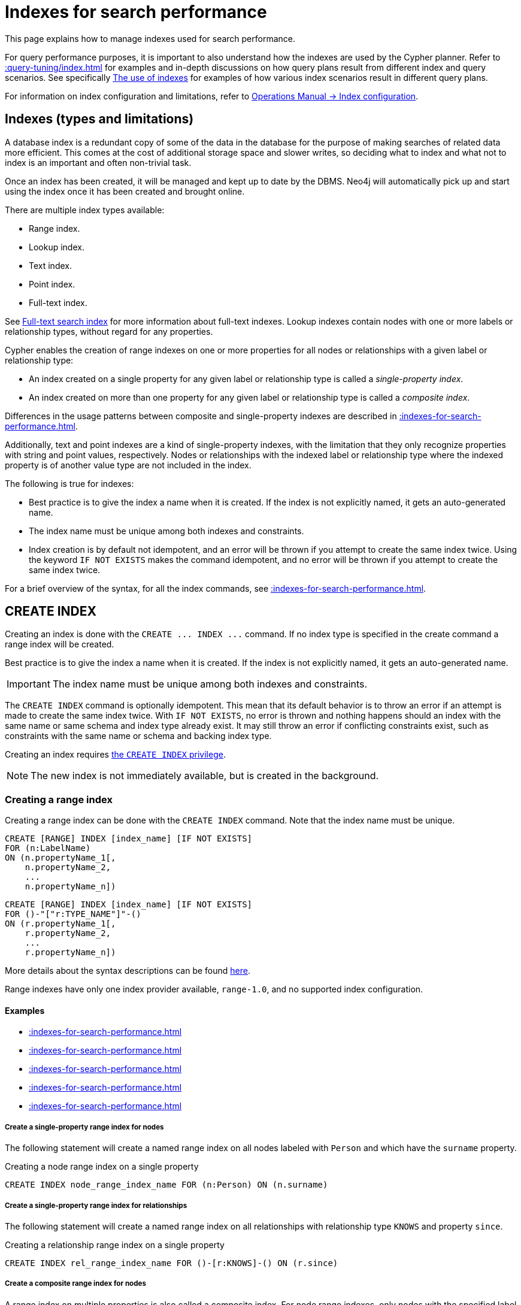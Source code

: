 :description: This section explains how to manage indexes used for search performance.

[[indexes-search-performance]]
= Indexes for search performance

This page explains how to manage indexes used for search performance.

For query performance purposes, it is important to also understand how the indexes are used by the Cypher planner.
Refer to xref::query-tuning/index.adoc[] for examples and in-depth discussions on how query plans result from different index and query scenarios.
See specifically xref::query-tuning/indexes.adoc[The use of indexes] for examples of how various index scenarios result in different query plans.

For information on index configuration and limitations, refer to link:{neo4j-docs-base-uri}/operations-manual/{page-version}/performance/index-configuration[Operations Manual -> Index configuration].


[[indexes-types-and-limitations]]
== Indexes (types and limitations)

A database index is a redundant copy of some of the data in the database for the purpose of making searches of related data more efficient.
This comes at the cost of additional storage space and slower writes, so deciding what to index and what not to index is an important and often non-trivial task.

Once an index has been created, it will be managed and kept up to date by the DBMS.
Neo4j will automatically pick up and start using the index once it has been created and brought online.

There are multiple index types available:

* Range index.
* Lookup index.
* Text index.
* Point index.
* Full-text index.

See xref::indexes-for-full-text-search.adoc[Full-text search index] for more information about full-text indexes.
Lookup indexes contain nodes with one or more labels or relationship types, without regard for any properties.

Cypher enables the creation of range indexes on one or more properties for all nodes or relationships with a given label or relationship type:

* An index created on a single property for any given label or relationship type is called a _single-property index_.
* An index created on more than one property for any given label or relationship type is called a _composite index_.

Differences in the usage patterns between composite and single-property indexes are described in xref::indexes-for-search-performance.adoc#indexes-single-vs-composite-index[].

Additionally, text and point indexes are a kind of single-property indexes, with the limitation that they only recognize properties with string and point values, respectively.
Nodes or relationships with the indexed label or relationship type where the indexed property is of another value type are not included in the index.

The following is true for indexes:

* Best practice is to give the index a name when it is created.
If the index is not explicitly named, it gets an auto-generated name.
* The index name must be unique among both indexes and constraints.
* Index creation is by default not idempotent, and an error will be thrown if you attempt to create the same index twice.
Using the keyword `IF NOT EXISTS` makes the command idempotent, and no error will be thrown if you attempt to create the same index twice.

For a brief overview of the syntax, for all the index commands, see xref::indexes-for-search-performance.adoc#indexes-syntax[].


[[indexes-create-indexes]]
== +CREATE INDEX+

Creating an index is done with the `+CREATE ... INDEX ...+` command.
If no index type is specified in the create command a range index will be created.

Best practice is to give the index a name when it is created.
If the index is not explicitly named, it gets an auto-generated name.

[IMPORTANT]
====
The index name must be unique among both indexes and constraints.
====

The `+CREATE INDEX+` command is optionally idempotent. This mean that its default behavior is to throw an error if an attempt is made to create the same index twice.
With `IF NOT EXISTS`, no error is thrown and nothing happens should an index with the same name or same schema and index type already exist.
It may still throw an error if conflicting constraints exist, such as constraints with the same name or schema and backing index type.

Creating an index requires xref::administration/access-control/database-administration.adoc#access-control-database-administration-index[the `CREATE INDEX` privilege].

[NOTE]
====
The new index is not immediately available, but is created in the background.
====

[[indexes-create-range-index]]
=== Creating a range index

Creating a range index can be done with the `CREATE INDEX` command.
Note that the index name must be unique.

[source, syntax, role="noheader"]
----
CREATE [RANGE] INDEX [index_name] [IF NOT EXISTS]
FOR (n:LabelName)
ON (n.propertyName_1[,
    n.propertyName_2,
    ...
    n.propertyName_n])
----
[source, syntax, role="noheader"]
----
CREATE [RANGE] INDEX [index_name] [IF NOT EXISTS]
FOR ()-"["r:TYPE_NAME"]"-()
ON (r.propertyName_1[,
    r.propertyName_2,
    ...
    r.propertyName_n])
----

More details about the syntax descriptions can be found xref:administration/index.adoc#administration-syntax[here].

Range indexes have only one index provider available, `range-1.0`, and no supported index configuration.

[discrete]
==== Examples

* xref::indexes-for-search-performance.adoc#indexes-create-a-single-property-range-index-for-nodes[]
* xref::indexes-for-search-performance.adoc#indexes-create-a-single-property-range-index-for-relationships[]
* xref::indexes-for-search-performance.adoc#indexes-create-a-composite-range-index-for-nodes[]
* xref::indexes-for-search-performance.adoc#indexes-create-a-composite-range-index-for-relationships[]
* xref::indexes-for-search-performance.adoc#indexes-create-a-range-index-only-if-it-does-not-already-exist[]

[discrete]
[[indexes-create-a-single-property-range-index-for-nodes]]
===== Create a single-property range index for nodes

The following statement will create a named range index on all nodes labeled with `Person` and which have the `surname` property.

.Creating a node range index on a single property
[source, cypher]
----
CREATE INDEX node_range_index_name FOR (n:Person) ON (n.surname)
----

[discrete]
[[indexes-create-a-single-property-range-index-for-relationships]]
===== Create a single-property range index for relationships

The following statement will create a named range index on all relationships with relationship type `KNOWS` and property `since`.

.Creating a relationship range index on a single property
[source, cypher]
----
CREATE INDEX rel_range_index_name FOR ()-[r:KNOWS]-() ON (r.since)
----

[discrete]
[[indexes-create-a-composite-range-index-for-nodes]]
===== Create a composite range index for nodes

A range index on multiple properties is also called a composite index.
For node range indexes, only nodes with the specified label and that contain all the specified properties will be added to the index.

The following statement will create a named composite range index on all nodes labeled with `Person` and which have both an `age` and `country` property.

.Creating a composite node range index on multiple properties
[source, cypher]
----
CREATE INDEX composite_range_node_index_name FOR (n:Person) ON (n.age, n.country)
----

[discrete]
[[indexes-create-a-composite-range-index-for-relationships]]
===== Create a composite range index for relationships

A range index on multiple properties is also called a composite index.
For relationship range indexes, only relationships with the specified type and that contain all the specified properties will be added to the index.

The following statement will create a named composite range index on all relationships labeled with `PURCHASED` and which have both a `date` and `amount` property.

.Creating a composite relationship range index on multiple properties
[source, cypher]
----
CREATE INDEX composite_range_rel_index_name FOR ()-[r:PURCHASED]-() ON (r.date, r.amount)
----

[discrete]
[[indexes-create-a-range-index-only-if-it-does-not-already-exist]]
===== Create a range index only if it does not already exist

If it is not known whether an index exists or not, add `IF NOT EXISTS` to ensure it does.

.Creating a range index with `IF NOT EXISTS`
[source, cypher]
----
CREATE INDEX node_range_index_name IF NOT EXISTS
FOR (n:Person) ON (n.surname)
----

The index will not be created if there already exists an index with the same schema and type, same name or both.


[[indexes-create-text-index]]
=== Creating a text index

Creating a text index can be done with the `CREATE TEXT INDEX` command.
Note that the index name must be unique.

[source, syntax, role="noheader"]
----
CREATE TEXT INDEX [index_name] [IF NOT EXISTS]
FOR (n:LabelName)
ON (n.propertyName)
[OPTIONS "{" option: value[, ...] "}"]
----
[source, syntax, role="noheader"]
----
CREATE TEXT INDEX [index_name] [IF NOT EXISTS]
FOR ()-"["r:TYPE_NAME"]"-()
ON (r.propertyName)
[OPTIONS "{" option: value[, ...] "}"]
----

More details about the syntax descriptions can be found xref:administration/index.adoc#administration-syntax[here].

As of Neo4j 5.1, text indexes have two index providers available, `text-2.0` (default) and `text-1.0` (deprecated), and no supported index configuration.


[NOTE]
====
Text indexes only recognize string values and do not support multiple properties.
====

[discrete]
==== Examples

* xref::indexes-for-search-performance.adoc#indexes-create-a-node-text-index[]
* xref::indexes-for-search-performance.adoc#indexes-create-a-relationship-text-index[]
* xref::indexes-for-search-performance.adoc#indexes-create-a-text-index-only-if-it-does-not-already-exist[]
* xref::indexes-for-search-performance.adoc#indexes-create-a-text-index-specifying-the-index-provider[]

[discrete]
[[indexes-create-a-node-text-index]]
===== Create a node text index

The following statement will create a named text index on all nodes labeled with `Person` and which have the `nickname` string property.

.Creating a node text index on a single property
[source, cypher]
----
CREATE TEXT INDEX node_text_index_nickname FOR (n:Person) ON (n.nickname)
----

[discrete]
[[indexes-create-a-relationship-text-index]]
===== Create a relationship text index

The following statement will create a named text index on all relationships with relationship type `KNOWS` and string property `interest`.

.Creating a relationship text index on a single property
[source, cypher]
----
CREATE TEXT INDEX rel_text_index_name FOR ()-[r:KNOWS]-() ON (r.interest)
----

[discrete]
[[indexes-create-a-text-index-only-if-it-does-not-already-exist]]
===== Create a text index only if it does not already exist

If it is not known whether an index exists or not, add `IF NOT EXISTS` to ensure it does.

The following statement will attempt to create a named text index on all nodes labeled with `Person` and which have the `nickname` string property.

.Creating a text index with `IF NOT EXISTS`
[source, cypher]
----
CREATE TEXT INDEX node_index_name IF NOT EXISTS FOR (n:Person) ON (n.nickname)
----

Note that the index will not be created if there already exists an index with the same schema and type, same name or both.

[discrete]
[[indexes-create-a-text-index-specifying-the-index-provider]]
===== Create a text index specifying the index provider

To create a text index with a specific index provider, the `OPTIONS` clause is used.
The valid values for the index provider are `text-2.0` and `text-1.0` (deprecated).
The default provider is `text-2.0`.

.Creating a text index with index provider
[source, cypher]
----
CREATE TEXT INDEX text_index_with_indexprovider FOR ()-[r:TYPE]-() ON (r.prop1)
OPTIONS {indexProvider: 'text-2.0'}
----

There is no supported index configuration for text indexes.


[[indexes-create-point-index]]
=== Creating a point index

Creating a point index can be done with the `CREATE POINT INDEX` command.
Note that the index name must be unique.

[source, syntax, role="noheader"]
----
CREATE POINT INDEX [index_name] [IF NOT EXISTS]
FOR (n:LabelName)
ON (n.propertyName)
[OPTIONS "{" option: value[, ...] "}"]
----
[source, syntax, role="noheader"]
----
CREATE POINT INDEX [index_name] [IF NOT EXISTS]
FOR ()-"["r:TYPE_NAME"]"-()
ON (r.propertyName)
[OPTIONS "{" option: value[, ...] "}"]
----

More details about the syntax descriptions can be found xref:administration/index.adoc#administration-syntax[here].

Point indexes have supported index configuration, see the last examples, but only one index provider available, `point-1.0`.

[NOTE]
====
Note that point indexes only recognize point values and do not support multiple properties.
====

[discrete]
==== Examples

* xref::indexes-for-search-performance.adoc#indexes-create-a-node-point-index[]
* xref::indexes-for-search-performance.adoc#indexes-create-a-relationship-point-index[]
* xref::indexes-for-search-performance.adoc#indexes-create-a-point-index-only-if-it-does-not-already-exist[]
* xref::indexes-for-search-performance.adoc#indexes-create-a-point-index-specifying-the-index-configuration[]

[discrete]
[[indexes-create-a-node-point-index]]
===== Create a node point index

The following statement will create a named point index on all nodes labeled with `Person` and which have the `sublocation` point property.

.Creating a node point index on a single property
[source, cypher]
----
CREATE POINT INDEX node_point_index_name FOR (n:Person) ON (n.sublocation)
----

[discrete]
[[indexes-create-a-relationship-point-index]]
===== Create a relationship point index

The following statement will create a named point index on all relationships with relationship type `STREET` and point property `intersection`.

.Creating a relationship point index on a single property
[source, cypher]
----
CREATE POINT INDEX rel_point_index_name FOR ()-[r:STREET]-() ON (r.intersection)
----

[discrete]
[[indexes-create-a-point-index-only-if-it-does-not-already-exist]]
===== Create a point index only if it does not already exist

If it is not known whether an index exists or not, add `IF NOT EXISTS` to ensure it does.

.Creating a point index with `IF NOT EXISTS`
[source, cypher]
----
CREATE POINT INDEX node_point_index IF NOT EXISTS
FOR (n:Person) ON (n.sublocation)
----

Note that the index will not be created if there already exists an index with the same schema and type, same name or both.

[discrete]
[[indexes-create-a-point-index-specifying-the-index-configuration]]
===== Create a point index specifying the index configuration

To create a point index with a specific index configuration, the `OPTIONS` clause is used.

The valid configuration settings are:

* `spatial.cartesian.min`
* `spatial.cartesian.max`
* `spatial.cartesian-3d.min`
* `spatial.cartesian-3d.max`
* `spatial.wgs-84.min`
* `spatial.wgs-84.max`
* `spatial.wgs-84-3d.min`
* `spatial.wgs-84-3d.max`

Non-specified settings have their respective default values.

The following statement will create a point index specifying the `spatial.cartesian.min` and `spatial.cartesian.max` settings.

.Creating a point index with index configuration
[source, cypher]
----
CREATE POINT INDEX point_index_with_config
FOR (n:Label) ON (n.prop2)
OPTIONS {
  indexConfig: {
    `spatial.cartesian.min`: [-100.0, -100.0],
    `spatial.cartesian.max`: [100.0, 100.0]
  }
}
----

Specifying the index configuration can be combined with specifying index provider.
Though only one valid value exists for the index provider, `point-1.0`, which is the default value.


[[indexes-create-token-index]]
=== Creating a token lookup index

Creating a token lookup index (node label or relationship type lookup index) can be done with the `CREATE LOOKUP INDEX` command.
Note that the index name must be unique.

[source, syntax, role="noheader"]
----
CREATE LOOKUP INDEX [index_name] [IF NOT EXISTS]
FOR (n)
ON EACH labels(n)
----
[source, syntax, role="noheader"]
----
CREATE LOOKUP INDEX [index_name] [IF NOT EXISTS]
FOR ()-"["r"]"-()
ON [EACH] type(r)
----

More details about the syntax descriptions can be found xref:administration/index.adoc#administration-syntax[here].

Token lookup indexes have only one index provider available, `token-lookup-1.0`, and no supported index configuration.

[discrete]
==== Examples

* xref::indexes-for-search-performance.adoc#indexes-create-a-node-label-lookup-index[]
* xref::indexes-for-search-performance.adoc#indexes-create-a-relationship-type-lookup-index[]
* xref::indexes-for-search-performance.adoc#indexes-create-a-lookup-index-only-if-it-does-not-already-exist[]

[discrete]
[[indexes-create-a-node-label-lookup-index]]
===== Create a node label lookup index

The following statement will create a named node label lookup index on all nodes with one or more labels:

// Lookup indexes exist by default, recreating them would raise an error
.Creating a node label lookup index
[source, cypher, role=test-skip]
----
CREATE LOOKUP INDEX node_label_lookup_index FOR (n) ON EACH labels(n)
----

[NOTE]
====
Only one node label lookup index can exist at a time.
====

[discrete]
[[indexes-create-a-relationship-type-lookup-index]]
===== Create a relationship type lookup index

The following statement will create a named relationship type lookup index on all relationships with any relationship type.

// Lookup indexes exist by default, recreating them would raise an error
.Creating a relationship type lookup index
[source, cypher, role=test-skip]
----
CREATE LOOKUP INDEX rel_type_lookup_index FOR ()-[r]-() ON EACH type(r)
----

[NOTE]
====
Only one relationship type lookup index can exist at a time.
====

[discrete]
[[indexes-create-a-lookup-index-only-if-it-does-not-already-exist]]
===== Create a token lookup index only if it does not already exist

If it is not known whether an index exists or not, add `IF NOT EXISTS` to ensure it does.

.Creating a node label lookup index with `IF NOT EXISTS`
[source, cypher]
----
CREATE LOOKUP INDEX node_label_lookup IF NOT EXISTS FOR (n) ON EACH labels(n)
----

The index will not be created if there already exists an index with the same schema and type, same name or both.


[[indexes-create-conflicting-index]]
=== Creating an index when a conflicting index or constraint exists

* xref::indexes-for-search-performance.adoc#indexes-failure-to-create-an-already-existing-index[]
* xref::indexes-for-search-performance.adoc#indexes-failure-to-create-an-index-with-the-same-name-as-an-already-existing-index[]
* xref::indexes-for-search-performance.adoc#indexes-failure-to-create-an-index-when-a-constraint-already-exists[]
* xref::indexes-for-search-performance.adoc#indexes-failure-to-create-an-index-with-the-same-name-as-an-already-existing-constraint[]

[discrete]
[[indexes-failure-to-create-an-already-existing-index]]
==== Failure to create an already existing index

Create an index on the property `title` on nodes with the `Book` label, when that index already exists.

////
[source, cypher, role=test-setup]
----
CREATE INDEX example_index FOR (n:Book) ON (n.title)
----
////

.Creating a duplicated index
[source, cypher, role=test-fail]
----
CREATE INDEX bookTitleIndex FOR (book:Book) ON (book.title)
----

In this case the index can not be created because it already exists.

.Error message
[source, error]
----
There already exists an index (:Book {title}).
----

[discrete]
[[indexes-failure-to-create-an-index-with-the-same-name-as-an-already-existing-index]]
==== Failure to create an index with the same name as an already existing index

Create a named index on the property `numberOfPages` on nodes with the `Book` label, when an index with the given name already exists.
The index type of the existing index does not matter.

////
[source, cypher, role=test-setup]
----
CREATE TEXT INDEX indexOnBooks FOR (b:Label1) ON (b.prop1)
----
////

.Creating an index with a duplicated name
[source, cypher, role=test-fail]
----
CREATE INDEX indexOnBooks FOR (book:Book) ON (book.numberOfPages)
----

In this case the index can't be created because there already exists an index with the given name.

.Error message
[source, error]
----
There already exists an index called 'indexOnBooks'.
----

[discrete]
[[indexes-failure-to-create-an-index-when-a-constraint-already-exists]]
==== Failure to create an index when a constraint already exists

Create an index on the property `isbn` on nodes with the `Book` label, when an index-backed constraint already exists on that schema.
This is only relevant for range indexes.

////
[source, cypher, role=test-setup]
----
CREATE CONSTRAINT uniqueBookIsbn FOR (book:Book) REQUIRE (book.isbn) IS UNIQUE
----
////

.Creating a range index on same schema as existing index-backed constraint
[source, cypher, role=test-fail]
----
CREATE INDEX bookIsbnIndex FOR (book:Book) ON (book.isbn)
----

In this case the index can not be created because an index-backed constraint already exists on that label and property combination.

.Error message
[source, error]
----
There is a uniqueness constraint on (:Book {isbn}), so an index is already created that matches this.
----

[discrete]
[[indexes-failure-to-create-an-index-with-the-same-name-as-an-already-existing-constraint]]
==== Failure to create an index with the same name as an already existing constraint

Create a named index on the property `numberOfPages` on nodes with the `Book` label, when a constraint with the given name already exists.

////
[source, cypher, role=test-setup]
----
CREATE CONSTRAINT bookRecommendations FOR (book:Book) REQUIRE (book.recommend) IS NOT NULL
----
////

.Creating an index with same name as an existing constraint
[source, cypher, role=test-fail]
----
CREATE INDEX bookRecommendations FOR (book:Book) ON (book.recommendations)
----

In this case the index can not be created because there already exists a constraint with the given name.

.Error message
[source, error]
----
There already exists a constraint called 'bookRecommendations'.
----


[[indexes-list-indexes]]
== +SHOW INDEXES+

Listing indexes can be done with `SHOW INDEXES`.

[source, syntax, role="noheader"]
----
SHOW [ALL \| FULLTEXT \| LOOKUP \| POINT \| RANGE \| TEXT] INDEX[ES]
  [YIELD { * \| field[, ...] } [ORDER BY field[, ...]] [SKIP n] [LIMIT n]]
  [WHERE expression]
  [RETURN field[, ...] [ORDER BY field[, ...]] [SKIP n] [LIMIT n]]
----

More details about the syntax descriptions can be found xref:administration/index.adoc#administration-syntax[here].

This command will produce a table with the following columns:

.List indexes output
[options="header", cols="4,6,2"]
|===
| Column | Description | Type

| `id`
| The id of the index. label:default-output[]
| `INTEGER`

| `name`
| Name of the index (explicitly set by the user or automatically assigned). label:default-output[]
| `STRING`

| `state`
| Current state of the index. label:default-output[]
| `STRING`

| `populationPercent`
| % of index population. label:default-output[]
| `FLOAT`

| `type`
| The IndexType of this index (`FULLTEXT`, `LOOKUP`, `POINT`, `RANGE`, or `TEXT`). label:default-output[]
| `STRING`

| `entityType`
| Type of entities this index represents (nodes or relationship). label:default-output[]
| `STRING`

| `labelsOrTypes`
| The labels or relationship types of this index. label:default-output[]
| `LIST<STRING>`

| `properties`
| The properties of this index. label:default-output[]
| `LIST<STRING>`

| `indexProvider`
| The index provider for this index. label:default-output[]
| `STRING`

// New in 5.0
| `owningConstraint`
| The name of the constraint the index is associated with or `null` if the index is not associated with any constraint. label:default-output[]
| `STRING`

// New in 5.8
| `lastRead`
| The last time the index was used for reading.
Returns `null` if the index has not been read since `trackedSince`, or if the statistics are not tracked.
label:default-output[]
label:new[Introduced in 5.8]
| `ZONED DATETIME`

// New in 5.8
| `readCount`
| The number of read queries that have been issued to this index since `trackedSince`, or `null` if the statistics are not tracked. label:default-output[]
label:new[Introduced in 5.8]
| `INTEGER`

// New in 5.8
| `trackedSince`
| The time when usage statistics tracking started for this index, or `null` if the statistics are not tracked.
label:new[Introduced in 5.8]
| `ZONED DATETIME`

| `options`
| The options passed to `CREATE` command.
| `MAP`

| `failureMessage`
| The failure description of a failed index.
| `STRING`

| `createStatement`
| Statement used to create the index.
| `STRING`

|===

[NOTE]
====
The command `SHOW INDEXES` returns only the default output.
For a full output use the optional `YIELD` command.
Full output: `+SHOW INDEXES YIELD *+`.
====

Listing indexes also allows for `WHERE` and `YIELD` clauses to filter the returned rows and columns.

Listing indexes require xref::administration/access-control/database-administration.adoc#access-control-database-administration-index[the `SHOW INDEX` privilege].

[discrete]
=== Examples

* xref::indexes-for-search-performance.adoc#indexes-listing-all-indexes[]
* xref::indexes-for-search-performance.adoc#indexes-listing-indexes-with-filtering[]


[discrete]
[[indexes-listing-all-indexes]]
==== Listing all indexes

To list all indexes with the default output columns, the `SHOW INDEXES` command can be used.
If all columns are required, use `SHOW INDEXES YIELD *`.

.Showing all indexes
[source, cypher, role=test-result-skip]
----
SHOW INDEXES
----

// SHOW INDEXES default outputs
// 4.4: id, name, state, populationPercent, uniqueness, type, entityType, labelsOrTypes, properties, indexProvider
// 5.0: id, name, state, populationPercent, type, entityType, labelsOrTypes, properties, indexProvider, owningConstraint
// 5.8: id, name, state, populationPercent, type, entityType, labelsOrTypes, properties, indexProvider, owningConstraint, lastRead, readCount

.Result
[queryresult]
----
+-----------------------------------------------------------------------------------------------------------------------------------------------------------------------------------------------------------------------+
| id | name                              | state    | populationPercent | type     | entityType     | labelsOrTypes | properties         | indexProvider      | owningConstraint | lastRead                 | readCount |
+-----------------------------------------------------------------------------------------------------------------------------------------------------------------------------------------------------------------------+
| 3  | "composite_range_node_index_name" | "ONLINE" | 100.0             | "RANGE"  | "NODE"         | ["Person"]    | ["age", "country"] | "range-1.0"        | NULL             | NULL                     | 0         |
| 4  | "composite_range_rel_index_name"  | "ONLINE" | 100.0             | "RANGE"  | "RELATIONSHIP" | ["PURCHASED"] | ["date", "amount"] | "range-1.0"        | NULL             | 2023-03-13T11:41:44.537Z | 1         |
| 13 | "example_index"                   | "ONLINE" | 100.0             | "RANGE"  | "NODE"         | ["Book"]      | ["title"]          | "range-1.0"        | NULL             | 2023-04-10T15:41:44.537Z | 2         |
| 14 | "indexOnBooks"                    | "ONLINE" | 100.0             | "TEXT"   | "NODE"         | ["Label1"]    | ["prop1"]          | "text-2.0"         | NULL             | NULL                     | 0         |
| 11 | "node_label_lookup_index"         | "ONLINE" | 100.0             | "LOOKUP" | "NODE"         | NULL          | NULL               | "token-lookup-1.0" | NULL             | 2023-04-13T08:11:15.537Z | 10        |
| 8  | "node_point_index_name"           | "ONLINE" | 100.0             | "POINT"  | "NODE"         | ["Person"]    | ["sublocation"]    | "point-1.0"        | NULL             | 2023-04-05T16:21:44.692Z | 1         |
| 1  | "node_range_index_name"           | "ONLINE" | 100.0             | "RANGE"  | "NODE"         | ["Person"]    | ["surname"]        | "range-1.0"        | NULL             | 2022-12-30T02:01:44.537Z | 6         |
| 5  | "node_text_index_nickname"        | "ONLINE" | 100.0             | "TEXT"   | "NODE"         | ["Person"]    | ["nickname"]       | "text-2.0"         | NULL             | 2023-04-13T11:41:44.537Z | 2         |
| 10 | "point_index_with_config"         | "ONLINE" | 100.0             | "POINT"  | "NODE"         | ["Label"]     | ["prop2"]          | "point-1.0"        | NULL             | NULL                     | 0         |
| 9  | "rel_point_index_name"            | "ONLINE" | 100.0             | "POINT"  | "RELATIONSHIP" | ["STREET"]    | ["intersection"]   | "point-1.0"        | NULL             | 2023-03-03T13:37:42.537Z | 2         |
| 2  | "rel_range_index_name"            | "ONLINE" | 100.0             | "RANGE"  | "RELATIONSHIP" | ["KNOWS"]     | ["since"]          | "range-1.0"        | NULL             | 2023-04-12T10:41:44.692Z | 5         |
| 6  | "rel_text_index_name"             | "ONLINE" | 100.0             | "TEXT"   | "RELATIONSHIP" | ["KNOWS"]     | ["interest"]       | "text-2.0"         | NULL             | 2023-04-01T10:40:44.537Z | 3         |
| 12 | "rel_type_lookup_index"           | "ONLINE" | 100.0             | "LOOKUP" | "RELATIONSHIP" | NULL          | NULL               | "token-lookup-1.0" | NULL             | 2023-04-12T21:41:44.537Z | 7         |
| 7  | "text_index_with_indexprovider"   | "ONLINE" | 100.0             | "TEXT"   | "RELATIONSHIP" | ["TYPE"]      | ["prop1"]          | "text-2.0"         | NULL             | NULL                     | 0         |
| 15 | "uniqueBookIsbn"                  | "ONLINE" | 100.0             | "RANGE"  | "NODE"         | ["Book"]      | ["isbn"]           | "range-1.0"        | "uniqueBookIsbn" | 2023-04-13T11:41:44.692Z | 6         |
+-----------------------------------------------------------------------------------------------------------------------------------------------------------------------------------------------------------------------+
15 rows
----

One of the output columns from `SHOW INDEXES` is the name of the index.
This can be used to drop the index with the xref::indexes-for-search-performance.adoc#indexes-drop-an-index[`DROP INDEX` command].


[discrete]
[[indexes-listing-indexes-with-filtering]]
==== Listing indexes with filtering

One way of filtering the output from `SHOW INDEXES` by index type is the use of type keywords, listed in the syntax description.

For example, to show only range indexes, use `SHOW RANGE INDEXES`.

Another more flexible way of filtering the output is to use the `WHERE` clause.
An example is to only show indexes not belonging to constraints.

To show only range indexes that does not belong to a constraint we can combine the filtering versions.

.Showing range indexes
[source, cypher, role=test-result-skip]
----
SHOW RANGE INDEXES WHERE owningConstraint IS NULL
----

.Result
[queryresult]
----
+-----------------------------------------------------------------------------------------------------------------------------------------------------------------------------------------------------------------+
| id | name                              | state    | populationPercent | type    | entityType     | labelsOrTypes | properties         | indexProvider | owningConstraint | lastRead                 | readCount |
+-----------------------------------------------------------------------------------------------------------------------------------------------------------------------------------------------------------------+
| 3  | "composite_range_node_index_name" | "ONLINE" | 100.0             | "RANGE" | "NODE"         | ["Person"]    | ["age", "country"] | "range-1.0"   | NULL             | NULL                     | 0         |
| 4  | "composite_range_rel_index_name"  | "ONLINE" | 100.0             | "RANGE" | "RELATIONSHIP" | ["PURCHASED"] | ["date", "amount"] | "range-1.0"   | NULL             | 2023-03-13T11:41:44.537Z | 1         |
| 13 | "example_index"                   | "ONLINE" | 100.0             | "RANGE" | "NODE"         | ["Book"]      | ["title"]          | "range-1.0"   | NULL             | 2023-04-10T15:41:44.537Z | 2         |
| 1  | "node_range_index_name"           | "ONLINE" | 100.0             | "RANGE" | "NODE"         | ["Person"]    | ["surname"]        | "range-1.0"   | NULL             | 2022-12-30T02:01:44.537Z | 6         |
| 2  | "rel_range_index_name"            | "ONLINE" | 100.0             | "RANGE" | "RELATIONSHIP" | ["KNOWS"]     | ["since"]          | "range-1.0"   | NULL             | 2023-04-12T10:41:44.692Z | 5         |
+-----------------------------------------------------------------------------------------------------------------------------------------------------------------------------------------------------------------+
5 rows
----

This will only return the default output columns.

To get all columns, use:

[source, syntax, role="noheader"]
----
SHOW RANGE INDEXES YIELD * WHERE owningConstraint IS NULL
----


[[indexes-drop-indexes]]
== +DROP INDEX+

An index can be dropped (removed) using the name with the `DROP INDEX index_name` command.
This command can drop indexes of any type, except those backing constraints.
The name of the index can be found using the xref::indexes-for-search-performance.adoc#indexes-list-indexes[`SHOW INDEXES` command], given in the output column `name`.

[source, syntax, role="noheader"]
----
DROP INDEX index_name [IF EXISTS]
----

More details about the syntax descriptions can be found xref:administration/index.adoc#administration-syntax[here].

The `DROP INDEX` command is optionally idempotent.
This means that its default behavior is to throw an error if an attempt is made to drop the same index twice.
With `IF EXISTS`, no error is thrown and nothing happens should the index not exist.

Dropping an index requires xref::administration/access-control/database-administration.adoc#access-control-database-administration-index[the `DROP INDEX` privilege].

[discrete]
=== Examples

* xref::indexes-for-search-performance.adoc#indexes-drop-an-index[]
* xref::indexes-for-search-performance.adoc#indexes-drop-a-non-existing-index[]


[discrete]
[[indexes-drop-an-index]]
==== Drop an index

The following statement will attempt to drop the index named `example_index`.

.Dropping an index
[source, cypher]
----
DROP INDEX example_index
----

If an index with that name exists it is removed, if not the command fails.


[discrete]
[[indexes-drop-a-non-existing-index]]
==== Drop a non-existing index

If it is uncertain if an index exists and you want to drop it if it does but not get an error should it not, use `IF EXISTS`.

The following statement will attempt to drop the index named `missing_index_name`.

.Dropping an index with `IF EXISTS`
[source, cypher]
----
DROP INDEX missing_index_name IF EXISTS
----

If an index with that name exists it is removed, if not the command does nothing.


[[indexes-syntax]]
== Syntax

[IMPORTANT]
====
The index name must be unique among both indexes and constraints.
====

[NOTE]
====
Best practice is to give the index a name when it is created.
If the index is not explicitly named, it gets an auto-generated name.
====

[NOTE]
====
The `+CREATE ... INDEX ...+` command is optionally idempotent. This mean that its default behavior is to throw an error if an attempt is made to create the same index twice.
With `IF NOT EXISTS`, no error is thrown and nothing happens should an index with the same name or same schema and index type already exist.
It may still throw an error if conflicting constraints exist, such as constraints with the same name or schema and backing index type.
====

[NOTE]
====
More details about the syntax descriptions can be found xref:administration/index.adoc#administration-syntax[here].
====


.+Create a range index on nodes+
[options="noheader", width="100%", cols="2, 8a"]
|===

| Syntax
|
[source, syntax, role="noheader"]
----
CREATE [RANGE] INDEX [index_name] [IF NOT EXISTS]
FOR (n:LabelName)
ON (n.propertyName_1[,
    n.propertyName_2,
    ...
    n.propertyName_n])
[OPTIONS "{" option: value[, ...] "}"]
----

| Description
|
Create a range index on nodes, either on a single property or composite.

Index provider can be specified using the `OPTIONS` clause.
There is only one available index provider for this index.

|===


.+Create a range index on relationships+
[options="noheader", width="100%", cols="2, 8a"]
|===

| Syntax
|
[source, syntax, role="noheader"]
----
CREATE [RANGE] INDEX [index_name] [IF NOT EXISTS]
FOR ()-"["r:TYPE_NAME"]"-()
ON (r.propertyName_1[,
    r.propertyName_2,
    ...
    r.propertyName_n])
[OPTIONS "{" option: value[, ...] "}"]
----

| Description
|
Create a range index on relationships, either on a single property or composite.

Index provider can be specified using the `OPTIONS` clause.
There is only one available index provider for this index.

|===


.+Create a text index on nodes+
[options="noheader", width="100%", cols="2, 8a"]
|===

| Syntax
|
[source, syntax, role="noheader"]
----
CREATE TEXT INDEX [index_name] [IF NOT EXISTS]
FOR (n:LabelName)
ON (n.propertyName)
[OPTIONS "{" option: value[, ...] "}"]
----

| Description
|
Create a text index on nodes where the property has a string value.

Index provider can be specified using the `OPTIONS` clause.

|===


.+Create a text index on relationships+
[options="noheader", width="100%", cols="2, 8a"]
|===

| Syntax
|
[source, syntax, role="noheader"]
----
CREATE TEXT INDEX [index_name] [IF NOT EXISTS]
FOR ()-"["r:TYPE_NAME"]"-()
ON (r.propertyName)
[OPTIONS "{" option: value[, ...] "}"]
----

| Description
|
Create a text index on relationships where the property has a string value.

Index provider can be specified using the `OPTIONS` clause.

|===


.+Create a point index on nodes+
[options="noheader", width="100%", cols="2, 8a"]
|===

| Syntax
|
[source, syntax, role="noheader"]
----
CREATE POINT INDEX [index_name] [IF NOT EXISTS]
FOR (n:LabelName)
ON (n.propertyName)
[OPTIONS "{" option: value[, ...] "}"]
----

| Description
|
Create a point index on nodes where the property has a point value.

Index provider and configuration can be specified using the `OPTIONS` clause.
There is only one available index provider for this index.

|===


.+Create a point index on relationships+
[options="noheader", width="100%", cols="2, 8a"]
|===

| Syntax
|
[source, syntax, role="noheader"]
----
CREATE POINT INDEX [index_name] [IF NOT EXISTS]
FOR ()-"["r:TYPE_NAME"]"-()
ON (r.propertyName)
[OPTIONS "{" option: value[, ...] "}"]
----

| Description
|
Create a point index on relationships where the property has a point value.

Index provider and configuration can be specified using the `OPTIONS` clause.
There is only one available index provider for this index.

|===


.+Create a node label lookup index+
[options="noheader", width="100%", cols="2, 8a"]
|===

| Syntax
|
[source, syntax, role="noheader"]
----
CREATE LOOKUP INDEX [index_name] [IF NOT EXISTS]
FOR (n)
ON EACH labels(n)
[OPTIONS "{" option: value[, ...] "}"]
----

| Description
|
Create a node label lookup index.

Index provider can be specified using the `OPTIONS` clause.
There is only one available index provider for this index.

|===


.+Create a relationship type lookup index+
[options="noheader", width="100%", cols="2, 8a"]
|===

| Syntax
|
[source, syntax, role="noheader"]
----
CREATE LOOKUP INDEX [index_name] [IF NOT EXISTS]
FOR ()-"["r"]"-()
ON [EACH] type(r)
[OPTIONS "{" option: value[, ...] "}"]
----

| Description
|
Create a relationship type lookup index.

Index provider can be specified using the `OPTIONS` clause.
There is only one available index provider for this index.

|===


.+Drop an index+
[options="noheader", width="100%", cols="2, 8a"]
|===

| Syntax
|
[source, syntax, role="noheader"]
----
DROP INDEX index_name [IF EXISTS]
----

| Description
| Drop an index of any index type.

| Note
|
The command is optionally idempotent. This means that its default behavior is to throw an error if an attempt is made to drop the same index twice.
With `IF EXISTS`, no error is thrown and nothing happens should the index not exist.

|===


.List indexes
[options="noheader", width="100%", cols="2, 8a"]
|===

| Syntax
|
[source, syntax, role="noheader"]
----
SHOW [ALL \| FULLTEXT \| LOOKUP \| POINT \| RANGE \| TEXT] INDEX[ES]
  [YIELD { * \| field[, ...] } [ORDER BY field[, ...]] [SKIP n] [LIMIT n]]
  [WHERE expression]
  [RETURN field[, ...] [ORDER BY field[, ...]] [SKIP n] [LIMIT n]]
----

| Description
| List indexes in the database, either all or filtered on index type.

| Note
| When using the `RETURN` clause, the `YIELD` clause is mandatory and must not be omitted.

|===


Creating an index requires xref::administration/access-control/database-administration.adoc#access-control-database-administration-index[the `CREATE INDEX` privilege],
while dropping an index requires xref::administration/access-control/database-administration.adoc#access-control-database-administration-index[the `DROP INDEX` privilege] and
listing indexes require xref::administration/access-control/database-administration.adoc#access-control-database-administration-index[the `SHOW INDEX` privilege].

xref:query-tuning/using.adoc[Planner hints and the USING keyword] describes how to make the Cypher planner use specific indexes (especially in cases where the planner would not necessarily have used them).


[[indexes-single-vs-composite-index]]
== Composite index limitations

Like single-property range indexes, composite range indexes support all predicates:

* equality check: `n.prop = value`
* list membership check: `n.prop IN list`
* existence check: `n.prop IS NOT NULL`
* range search: `n.prop > value`
* prefix search: `STARTS WITH`

[NOTE]
====
For details about each operator, see xref::syntax/operators.adoc[Operators].
====

However, predicates might be planned as existence check and a filter.
For most predicates, this can be avoided by following these restrictions:

* If there is any `equality check` and `list membership check` predicates,
they need to be for the first properties defined by the index.
* There can be up to one `range search` or `prefix search` predicate.
* There can be any number of `existence check` predicates.
* Any predicate after a `range search`, `prefix search` or `existence check` predicate has to be an `existence check` predicate.

[NOTE]
====
The `suffix search` (`ENDS WITH`) and `substring search` (`CONTAINS`) predicates can utilize the index as well.
However, they are always planned as an existence check and a filter and any predicates following after will therefore also be planned as such.
====

For example, an index on nodes with `:Label(prop1,prop2,prop3,prop4,prop5,prop6)` and predicates:

[source, cypher, role=test-skip]
----
WHERE n.prop1 = 'x' AND n.prop2 = 1 AND n.prop3 > 5 AND n.prop4 < 'e' AND n.prop5 = true AND n.prop6 IS NOT NULL
----

will be planned as:

[source, cypher, role=test-skip]
----
WHERE n.prop1 = 'x' AND n.prop2 = 1 AND n.prop3 > 5 AND n.prop4 IS NOT NULL AND n.prop5 IS NOT NULL AND n.prop6 IS NOT NULL
----

with filters on `n.prop4 < 'e'` and `n.prop5 = true`, since `n.prop3` has a `range search` predicate.

And an index on nodes with `:Label(prop1,prop2)` with predicates:

[source, cypher, role=test-skip]
----
WHERE n.prop1 ENDS WITH 'x' AND n.prop2 = false
----

will be planned as:

[source, cypher, role=test-skip]
----
WHERE n.prop1 IS NOT NULL AND n.prop2 IS NOT NULL
----

with filters on `n.prop1 ENDS WITH 'x'` and `n.prop2 = false`, since `n.prop1` has a `suffix search` predicate.

Composite indexes require predicates on all properties indexed.
If there are predicates on only a subset of the indexed properties, it will not be possible to use the composite index.
To get this kind of fallback behavior, it is necessary to create additional indexes on the relevant sub-set of properties or on single properties.

